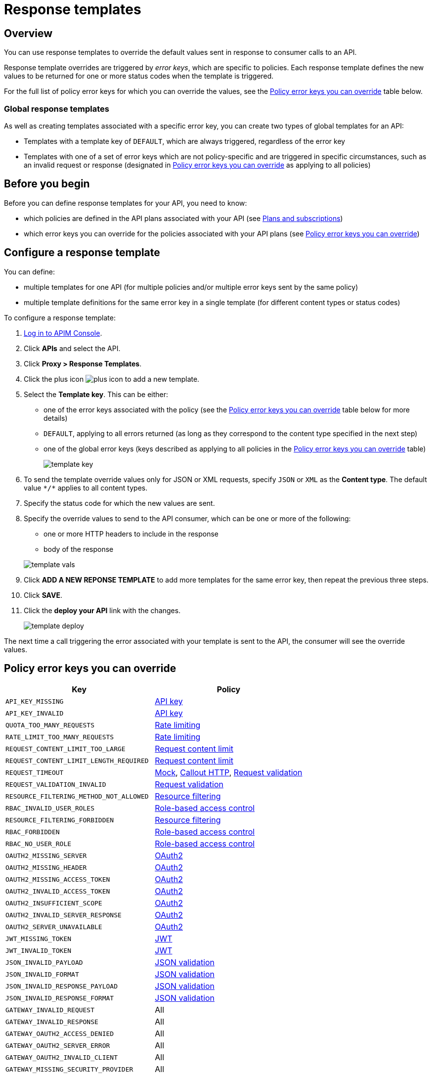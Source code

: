 = Response templates
:page-sidebar: apim_3_x_sidebar
:page-permalink: apim/3.x/apim_publisherguide_response_templates.html
:page-folder: apim/user-guide/publisher
:page-layout: apim3x

== Overview

You can use response templates to override the default values sent in response to consumer calls to an API.

Response template overrides are triggered by _error keys_, which are specific to policies. Each response template defines the new values to be returned for one or more status codes when the template is triggered.

For the full list of policy error keys for which you can override the values, see the <<Policy error keys you can override>> table below.

=== Global response templates

As well as creating templates associated with a specific error key, you can create two types of global templates for an API:

* Templates with a template key of `DEFAULT`, which are always triggered, regardless of the error key
* Templates with one of a set of error keys which are not policy-specific and are triggered in specific circumstances, such as an invalid request or response (designated in <<Policy error keys you can override>> as applying to all policies)

== Before you begin

Before you can define response templates for your API, you need to know:

* which policies are defined in the API plans associated with your API (see link:/apim/3.x/apim_publisherguide_plans_subscriptions.html[Plans and subscriptions^])
* which error keys you can override for the policies associated with your API plans (see <<Policy error keys you can override>>)

== Configure a response template

You can define:

* multiple templates for one API (for multiple policies and/or multiple error keys sent by the same policy)
* multiple template definitions for the same error key in a single template (for different content types or status codes)

To configure a response template:

. link:/apim/3.x/apim_quickstart_console_login.html[Log in to APIM Console^].
. Click *APIs* and select the API.
. Click *Proxy > Response Templates*.
. Click the plus icon image:icons/plus-icon.png[] to add a new template.
. Select the *Template key*. This can be either:

** one of the error keys associated with the policy (see the <<Policy error keys you can override>> table below for more details)
** `DEFAULT`, applying to all errors returned (as long as they correspond to the content type specified in the next step)
** one of the global error keys (keys described as applying to all policies in the <<Policy error keys you can override>> table)
+
image:apim/3.x/api-publisher-guide/response-templates/template-key.png[]

. To send the template override values only for JSON or XML requests, specify `JSON` or `XML` as the *Content type*. The default value `\*/*` applies to all content types.
. Specify the status code for which the new values are sent.
. Specify the override values to send to the API consumer, which can be one or more of the following:

** one or more HTTP headers to include in the response
** body of the response

+
image:apim/3.x/api-publisher-guide/response-templates/template-vals.png[]

. Click *ADD A NEW REPONSE TEMPLATE* to add more templates for the same error key, then repeat the previous three steps.
. Click *SAVE*.
. Click the *deploy your API* link with the changes.
+
image:apim/3.x/api-publisher-guide/response-templates/template-deploy.png[]

The next time a call triggering the error associated with your template is sent to the API, the consumer will see the override values.

== Policy error keys you can override

|===
|Key |Policy

|`API_KEY_MISSING`
| link:/apim/3.x/apim_policies_apikey.html[API key]

|`API_KEY_INVALID`
| link:/apim/3.x/apim_policies_apikey.html[API key]

|`QUOTA_TOO_MANY_REQUESTS`
| link:/apim/3.x/apim_policies_rate_limiting.html[Rate limiting]

|`RATE_LIMIT_TOO_MANY_REQUESTS`
| link:/apim/3.x/apim_policies_rate_limiting.html[Rate limiting]

|`REQUEST_CONTENT_LIMIT_TOO_LARGE`
| link:/apim/3.x/apim_policies_request_content_limit.html[Request content limit]

|`REQUEST_CONTENT_LIMIT_LENGTH_REQUIRED`
| link:/apim/3.x/apim_policies_request_content_limit.html[Request content limit]

|`REQUEST_TIMEOUT`
| link:/apim/3.x/apim_policies_mock.html[Mock], link:/apim/3.x/apim_policies_callout_http.html[Callout HTTP], link:/apim/3.x/apim_policies_request_validation.html[Request validation]

|`REQUEST_VALIDATION_INVALID`
| link:/apim/3.x/apim_policies_request_validation.html[Request validation]

|`RESOURCE_FILTERING_METHOD_NOT_ALLOWED`
| link:/apim/3.x/apim_policies_resource_filtering.html[Resource filtering]

|`RBAC_INVALID_USER_ROLES`
| link:/apim/3.x/apim_policies_role_based_access_control.html[Role-based access control]

|`RESOURCE_FILTERING_FORBIDDEN`
| link:/apim/3.x/apim_policies_resource_filtering.html[Resource filtering]

|`RBAC_FORBIDDEN`
| link:/apim/3.x/apim_policies_role_based_access_control.html[Role-based access control]

|`RBAC_NO_USER_ROLE`
| link:/apim/3.x/apim_policies_role_based_access_control.html[Role-based access control]

|`OAUTH2_MISSING_SERVER`
| link:/apim/3.x/apim_policies_oauth2.html[OAuth2]

|`OAUTH2_MISSING_HEADER`
| link:/apim/3.x/apim_policies_oauth2.html[OAuth2]

|`OAUTH2_MISSING_ACCESS_TOKEN`
| link:/apim/3.x/apim_policies_oauth2.html[OAuth2]

|`OAUTH2_INVALID_ACCESS_TOKEN`
| link:/apim/3.x/apim_policies_oauth2.html[OAuth2]

|`OAUTH2_INSUFFICIENT_SCOPE`
| link:/apim/3.x/apim_policies_oauth2.html[OAuth2]

|`OAUTH2_INVALID_SERVER_RESPONSE`
| link:/apim/3.x/apim_policies_oauth2.html[OAuth2]

|`OAUTH2_SERVER_UNAVAILABLE`
| link:/apim/3.x/apim_policies_oauth2.html[OAuth2]

|`JWT_MISSING_TOKEN`
| link:/apim/3.x/apim_policies_jwt.html[JWT]

|`JWT_INVALID_TOKEN`
| link:/apim/3.x/apim_policies_jwt.html[JWT]

|`JSON_INVALID_PAYLOAD`
| link:/apim/3.x/apim_policies_json_validation.html[JSON validation]

|`JSON_INVALID_FORMAT`
| link:/apim/3.x/apim_policies_json_validation.html[JSON validation]

|`JSON_INVALID_RESPONSE_PAYLOAD`
| link:/apim/3.x/apim_policies_json_validation.html[JSON validation]

|`JSON_INVALID_RESPONSE_FORMAT`
| link:/apim/3.x/apim_policies_json_validation.html[JSON validation]

|`GATEWAY_INVALID_REQUEST`
| All

|`GATEWAY_INVALID_RESPONSE`
| All

|`GATEWAY_OAUTH2_ACCESS_DENIED`
| All

|`GATEWAY_OAUTH2_SERVER_ERROR`
| All

|`GATEWAY_OAUTH2_INVALID_CLIENT`
| All

|`GATEWAY_MISSING_SECURITY_PROVIDER`
| All

|`GATEWAY_PLAN_UNRESOLVABLE`
| All

|`GATEWAY_POLICY_INTERNAL_ERROR`
| All
|===
